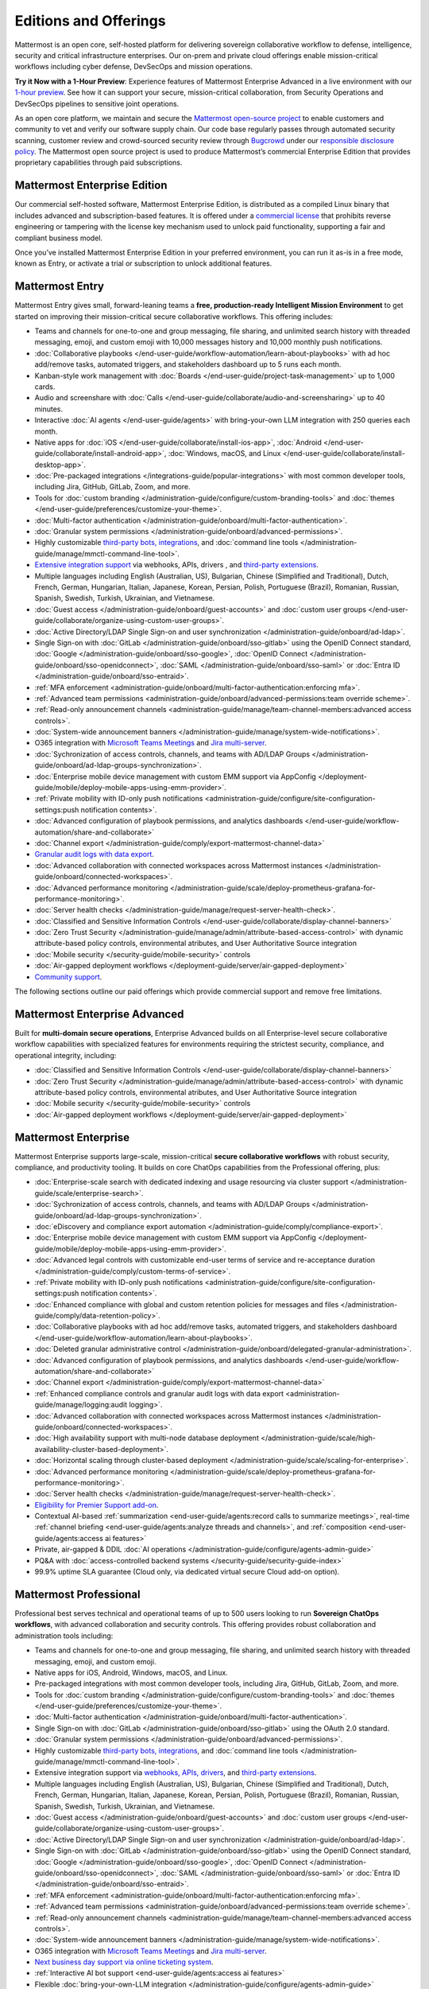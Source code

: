 Editions and Offerings 
======================

Mattermost is an open core, self-hosted platform for delivering sovereign collaborative workflow to defense, intelligence, security and critical infrastructure enterprises. Our on-prem and private cloud offerings enable mission-critical workflows including cyber defense, DevSecOps and mission operations.  
 
**Try it Now with a 1-Hour Preview**: Experience features of Mattermost Enterprise Advanced in a live environment with our `1-hour preview <https://mattermost.com/sign-up/>`_. See how it can support your secure, mission-critical collaboration, from Security Operations and DevSecOps pipelines to sensitive joint operations. 

As an open core platform, we maintain and secure the `Mattermost open-source project <https://github.com/mattermost/mattermost>`_ to enable customers and community to vet and verify our software supply chain. Our code base regularly passes through automated security scanning, customer review and crowd-sourced security review through `Bugcrowd <https://bugcrowd.com/engagements/mattermost-mbb-public>`_ under our `responsible disclosure policy <https://mattermost.com/security-vulnerability-report/>`_.  The Mattermost open source project is used to produce Mattermost’s commercial Enterprise Edition that provides proprietary capabilities through paid subscriptions.

Mattermost Enterprise Edition 
~~~~~~~~~~~~~~~~~~~~~~~~~~~~~

Our commercial self-hosted software, Mattermost Enterprise Edition, is distributed as a compiled Linux binary that includes advanced and subscription-based features. It is offered under a `commercial license <https://mattermost.com/enterprise-edition-license/>`_ that prohibits reverse engineering or tampering with the license key mechanism used to unlock paid functionality, supporting a fair and compliant business model.

Once you’ve installed Mattermost Enterprise Edition in your preferred environment, you can run it as-is in a free mode, known as Entry, or activate a trial or subscription to unlock additional features. 

Mattermost Entry
~~~~~~~~~~~~~~~~

Mattermost Entry gives small, forward-leaning teams a **free, production-ready Intelligent Mission Environment** to get started on improving their mission-critical secure collaborative workflows. This offering includes: 

- Teams and channels for one-to-one and group messaging, file sharing, and unlimited search history with threaded messaging, emoji, and custom emoji with 10,000 messages history and 10,000 monthly push notifications.
- :doc:`Collaborative playbooks </end-user-guide/workflow-automation/learn-about-playbooks>` with ad hoc add/remove tasks, automated triggers, and stakeholders dashboard up to 5 runs each month.
- Kanban-style work management with :doc:`Boards </end-user-guide/project-task-management>` up to 1,000 cards.
- Audio and screenshare with :doc:`Calls </end-user-guide/collaborate/audio-and-screensharing>` up to 40 minutes.
- Interactive :doc:`AI agents </end-user-guide/agents>` with bring-your-own LLM integration with 250 queries each month.
- Native apps for :doc:`iOS </end-user-guide/collaborate/install-ios-app>`, :doc:`Android </end-user-guide/collaborate/install-android-app>`, :doc:`Windows, macOS, and Linux </end-user-guide/collaborate/install-desktop-app>`.
- :doc:`Pre-packaged integrations </integrations-guide/popular-integrations>` with most common developer tools, including Jira, GitHub, GitLab, Zoom, and more.
- Tools for :doc:`custom branding </administration-guide/configure/custom-branding-tools>` and :doc:`themes </end-user-guide/preferences/customize-your-theme>`.
- :doc:`Multi-factor authentication </administration-guide/onboard/multi-factor-authentication>`.
- :doc:`Granular system permissions </administration-guide/onboard/advanced-permissions>`.
- Highly customizable `third-party bots, integrations <https://mattermost.com/marketplace/#publicApps>`_, and :doc:`command line tools </administration-guide/manage/mmctl-command-line-tool>`.
- `Extensive integration support <https://developers.mattermost.com/integrate/getting-started/>`_ via webhooks, APIs, drivers , and `third-party extensions <https://mattermost.com/marketplace/>`_.
- Multiple languages including English (Australian, US), Bulgarian, Chinese (Simplified and Traditional), Dutch, French, German, Hungarian, Italian, Japanese, Korean, Persian, Polish, Portuguese (Brazil), Romanian, Russian, Spanish, Swedish, Turkish, Ukrainian, and Vietnamese.
- :doc:`Guest access </administration-guide/onboard/guest-accounts>` and :doc:`custom user groups </end-user-guide/collaborate/organize-using-custom-user-groups>`.
- :doc:`Active Directory/LDAP Single Sign-on and user synchronization </administration-guide/onboard/ad-ldap>`.
- Single Sign-on with :doc:`GitLab </administration-guide/onboard/sso-gitlab>` using the OpenID Connect standard, :doc:`Google </administration-guide/onboard/sso-google>`, :doc:`OpenID Connect </administration-guide/onboard/sso-openidconnect>`, :doc:`SAML </administration-guide/onboard/sso-saml>` or :doc:`Entra ID </administration-guide/onboard/sso-entraid>`.
- :ref:`MFA enforcement <administration-guide/onboard/multi-factor-authentication:enforcing mfa>`.
- :ref:`Advanced team permissions <administration-guide/onboard/advanced-permissions:team override scheme>`.
- :ref:`Read-only announcement channels <administration-guide/manage/team-channel-members:advanced access controls>`.
- :doc:`System-wide announcement banners </administration-guide/manage/system-wide-notifications>`.
- O365 integration with `Microsoft Teams Meetings <https://mattermost.com/marketplace/microsoft-teams-meetings/>`_ and `Jira multi-server <https://mattermost.com/marketplace/jira-plugin/>`_.
- :doc:`Sychronization of access controls, channels, and teams with AD/LDAP Groups </administration-guide/onboard/ad-ldap-groups-synchronization>`.
- :doc:`Enterprise mobile device management with custom EMM support via AppConfig </deployment-guide/mobile/deploy-mobile-apps-using-emm-provider>`.
- :ref:`Private mobility with ID-only push notifications <administration-guide/configure/site-configuration-settings:push notification contents>`.
- :doc:`Advanced configuration of playbook permissions, and analytics dashboards </end-user-guide/workflow-automation/share-and-collaborate>`
- :doc:`Channel export </administration-guide/comply/export-mattermost-channel-data>`
- `Granular audit logs with data export <administration-guide/manage/logging:audit logging>`_.
- :doc:`Advanced collaboration with connected workspaces across Mattermost instances </administration-guide/onboard/connected-workspaces>`.
- :doc:`Advanced performance monitoring </administration-guide/scale/deploy-prometheus-grafana-for-performance-monitoring>`.
- :doc:`Server health checks </administration-guide/manage/request-server-health-check>`.
- :doc:`Classified and Sensitive Information Controls </end-user-guide/collaborate/display-channel-banners>`
- :doc:`Zero Trust Security </administration-guide/manage/admin/attribute-based-access-control>` with dynamic attribute-based policy controls, environmental atributes, and User Authoritative Source integration
- :doc:`Mobile security </security-guide/mobile-security>` controls
- :doc:`Air-gapped deployment workflows </deployment-guide/server/air-gapped-deployment>`
- `Community support <https://mattermost.com/support/>`_.

The following sections outline our paid offerings which provide commercial support and remove free limitations.  

Mattermost Enterprise Advanced
~~~~~~~~~~~~~~~~~~~~~~~~~~~~~~~

Built for **multi-domain secure operations**, Enterprise Advanced builds on all Enterprise-level secure collaborative workflow capabilities with specialized features for environments requiring the strictest security, compliance, and operational integrity, including: 

- :doc:`Classified and Sensitive Information Controls </end-user-guide/collaborate/display-channel-banners>`
- :doc:`Zero Trust Security </administration-guide/manage/admin/attribute-based-access-control>` with dynamic attribute-based policy controls, environmental atributes, and User Authoritative Source integration
- :doc:`Mobile security </security-guide/mobile-security>` controls
- :doc:`Air-gapped deployment workflows </deployment-guide/server/air-gapped-deployment>`

Mattermost Enterprise 
~~~~~~~~~~~~~~~~~~~~~

Mattermost Enterprise supports large-scale, mission-critical **secure collaborative workflows** with robust security, compliance, and productivity tooling. It builds on core ChatOps capabilities from the Professional offering, plus:

- :doc:`Enterprise-scale search with dedicated indexing and usage resourcing via cluster support </administration-guide/scale/enterprise-search>`.
- :doc:`Sychronization of access controls, channels, and teams with AD/LDAP Groups </administration-guide/onboard/ad-ldap-groups-synchronization>`.
- :doc:`eDiscovery and compliance export automation </administration-guide/comply/compliance-export>`.
- :doc:`Enterprise mobile device management with custom EMM support via AppConfig </deployment-guide/mobile/deploy-mobile-apps-using-emm-provider>`.
- :doc:`Advanced legal controls with customizable end-user terms of service and re-acceptance duration </administration-guide/comply/custom-terms-of-service>`.
- :ref:`Private mobility with ID-only push notifications <administration-guide/configure/site-configuration-settings:push notification contents>`.
- :doc:`Enhanced compliance with global and custom retention policies for messages and files </administration-guide/comply/data-retention-policy>`.
- :doc:`Collaborative playbooks with ad hoc add/remove tasks, automated triggers, and stakeholders dashboard </end-user-guide/workflow-automation/learn-about-playbooks>`.
- :doc:`Deleted granular administrative control </administration-guide/onboard/delegated-granular-administration>`.
- :doc:`Advanced configuration of playbook permissions, and analytics dashboards </end-user-guide/workflow-automation/share-and-collaborate>`
- :doc:`Channel export </administration-guide/comply/export-mattermost-channel-data>`
- :ref:`Enhanced compliance controls and granular audit logs with data export <administration-guide/manage/logging:audit logging>`.
- :doc:`Advanced collaboration with connected workspaces across Mattermost instances </administration-guide/onboard/connected-workspaces>`.
- :doc:`High availability support with multi-node database deployment </administration-guide/scale/high-availability-cluster-based-deployment>`.
- :doc:`Horizontal scaling through cluster-based deployment </administration-guide/scale/scaling-for-enterprise>`.
- :doc:`Advanced performance monitoring </administration-guide/scale/deploy-prometheus-grafana-for-performance-monitoring>`.
- :doc:`Server health checks </administration-guide/manage/request-server-health-check>`.
- `Eligibility for Premier Support add-on <https://mattermost.com/support/>`__.
- Contextual AI-based :ref:`summarization <end-user-guide/agents:record calls to summarize meetings>`, real-time :ref:`channel briefing <end-user-guide/agents:analyze threads and channels>`, and :ref:`composition <end-user-guide/agents:access ai features>`
- Private, air-gapped & DDIL :doc:`AI operations </administration-guide/configure/agents-admin-guide>`
- PQ&A with :doc:`access-controlled backend systems </security-guide/security-guide-index>`
- 99.9% uptime SLA guarantee (Cloud only, via dedicated virtual secure Cloud add-on option).

Mattermost Professional 
~~~~~~~~~~~~~~~~~~~~~~~

Professional best serves technical and operational teams of up to 500 users looking to run **Sovereign ChatOps workflows**, with advanced collaboration and security controls. This offering provides robust collaboration and administration tools including:  

- Teams and channels for one-to-one and group messaging, file sharing, and unlimited search history with threaded messaging, emoji, and custom emoji.
- Native apps for iOS, Android, Windows, macOS, and Linux.
- Pre-packaged integrations with most common developer tools, including Jira, GitHub, GitLab, Zoom, and more.
- Tools for :doc:`custom branding </administration-guide/configure/custom-branding-tools>` and :doc:`themes </end-user-guide/preferences/customize-your-theme>`.
- :doc:`Multi-factor authentication </administration-guide/onboard/multi-factor-authentication>`.
- Single Sign-on with :doc:`GitLab </administration-guide/onboard/sso-gitlab>` using the OAuth 2.0 standard.
- :doc:`Granular system permissions </administration-guide/onboard/advanced-permissions>`.
- Highly customizable `third-party bots, integrations <https://mattermost.com/marketplace/#publicApps>`_, and :doc:`command line tools </administration-guide/manage/mmctl-command-line-tool>`.
- Extensive integration support via `webhooks, APIs, drivers <https://developers.mattermost.com/integrate/getting-started/>`_, and `third-party extensions <https://mattermost.com/marketplace/>`_.
- Multiple languages including English (Australian, US), Bulgarian, Chinese (Simplified and Traditional), Dutch, French, German, Hungarian, Italian, Japanese, Korean, Persian, Polish, Portuguese (Brazil), Romanian, Russian, Spanish, Swedish, Turkish, Ukrainian, and Vietnamese.
- :doc:`Guest access </administration-guide/onboard/guest-accounts>` and :doc:`custom user groups </end-user-guide/collaborate/organize-using-custom-user-groups>`.
- :doc:`Active Directory/LDAP Single Sign-on and user synchronization </administration-guide/onboard/ad-ldap>`.
- Single Sign-on with :doc:`GitLab </administration-guide/onboard/sso-gitlab>` using the OpenID Connect standard, :doc:`Google </administration-guide/onboard/sso-google>`, :doc:`OpenID Connect </administration-guide/onboard/sso-openidconnect>`, :doc:`SAML </administration-guide/onboard/sso-saml>` or :doc:`Entra ID </administration-guide/onboard/sso-entraid>`.
- :ref:`MFA enforcement <administration-guide/onboard/multi-factor-authentication:enforcing mfa>`.
- :ref:`Advanced team permissions <administration-guide/onboard/advanced-permissions:team override scheme>`.
- :ref:`Read-only announcement channels <administration-guide/manage/team-channel-members:advanced access controls>`.
- :doc:`System-wide announcement banners </administration-guide/manage/system-wide-notifications>`.
- O365 integration with `Microsoft Teams Meetings <https://mattermost.com/marketplace/microsoft-teams-meetings/>`_ and `Jira multi-server <https://mattermost.com/marketplace/jira-plugin/>`_.
- `Next business day support via online ticketing system <https://mattermost.com/support/>`_.
- :ref:`Interactive AI bot support <end-user-guide/agents:access ai features>`
- Flexible :doc:`bring-your-own-LLM integration </administration-guide/configure/agents-admin-guide>`

See a complete list of Mattermost features for all paid offerings at https://mattermost.com/pricing .

Mattermost Team Edition
~~~~~~~~~~~~~~~~~~~~~~~

Team Edition is a free-to-use, open source, self-hosted collaboration platform that offers the core productivity benefits of competing SaaS ChatOps solutions. It is deployed as a single Linux binary with PostgreSQL and is licensed under MIT. Team Edition is intended for small teams, hobbyists, or personal use under 250 users where single sign-on (SSO) is not required. It is not recommended for government or sensitive commercial workloads. 

Since 2016, Mattermost has partnered with GitLab to include Team Edition in the GitLab Omnibus package. Originally designed for teams of 25–50 users, it included GitLab SSO and DevSecOps integrations. Over time, Team Edition was widely over-deployed, sometimes to thousands of users, leading to performance issues and confusion between free and commercial offerings. Additionally, GitLab SSO was used as a gateway to other identity providers, overlapping with SSO capabilities reserved for paid Enterprise editions. 

In 2025, GitLab began evaluating the removal of Mattermost from the Omnibus package to reduce its size. This prompted both companies to redefine their shared offering. As part of this transition, SSO is being removed from the Team Edition, aligning it with its intended scope for small teams and hobbyist use. Advanced access controls features will continue to be available in the commercial editions, including Mattermost Entry (free).  Gitlab Omnibus will ship with the v10.11 ESR, enabling continued use of Gitlab SSO until a redefinition of the partnership is determined. Please see more details in `this forum post <https://forum.mattermost.com/t/mattermost-v11-changes-in-free-offerings/25126>`_.

Mattermost, Inc. offers its software under different licenses, including open source. An open source “community edition” of the offering is compiled from the `Mattermost open source project <https://github.com/mattermost/mattermost>`_ under a reciprocal open source license agreement, and in accordance with the `Mattermost trademark policy <https://mattermost.com/trademark-standards-of-use>`_, which requires Mattermost wordmark and trademark be replaced, unless in some circumstances special permission is extended.  The purpose of the reciprocal open source license, known as AGPLv3 or “GNU Affero General Public License”, is to have the benefits of open source reach the broader community. Community members creating derivative works of the open source code base are required to use the same reciprocal open source license, AGPLv3, to downstream beneficiaries.  

Organizations who prefer not to use a reciprocal open source license can choose to use one of the Enterprise Edition offerings under a commercial license.  
